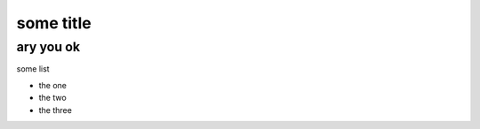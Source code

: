 ==========
some title
==========

ary you ok
----------

some list

- the one
- the two
- the three

